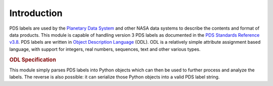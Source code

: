 Introduction
============
PDS labels are used by the `Planetary Data System`_ and other NASA data systems
to describe the contents and format of data products. This module is capable of
handling version 3 PDS labels as documented in the 
`PDS Standards Reference v3.8`_. PDS labels are written in
`Object Description Language`_ (ODL). ODL is a relatively simple attribute
assignment based language, with support for integers, real numbers, sequences,
text and other various types.

.. rubric:: ODL Specification
.. productionlist::
   label: [statement]* **end**
   

This module simply parses PDS labels into Python objects which can then be used
to further process and analyze the labels. The reverse is also possible: it can
serialize those Python objects into a valid PDS label string.

.. _Planetary Data System: http://pds.jpl.nasa.gov/

.. _Object Description Language:
   https://pds.jpl.nasa.gov/documents/sr/Chapter12.pdf
   
.. _PDS Standards Reference v3.8: 
   http://pds.jpl.nasa.gov/documents/sr/StdRef_20090227_v3.8.pdf

.. vim: tabstop=1 expandtab
